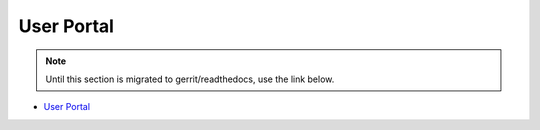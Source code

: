 .. This work is licensed under a Creative Commons Attribution 4.0 International License.
.. http://creativecommons.org/licenses/by/4.0
.. Copyright 2017 AT&T Intellectual Property.  All rights reserved.

User Portal
===========
.. note::
   Until this section is migrated to gerrit/readthedocs, use the link below.

* `User Portal  <https://wiki.onap.org/x/fIsP>`_

